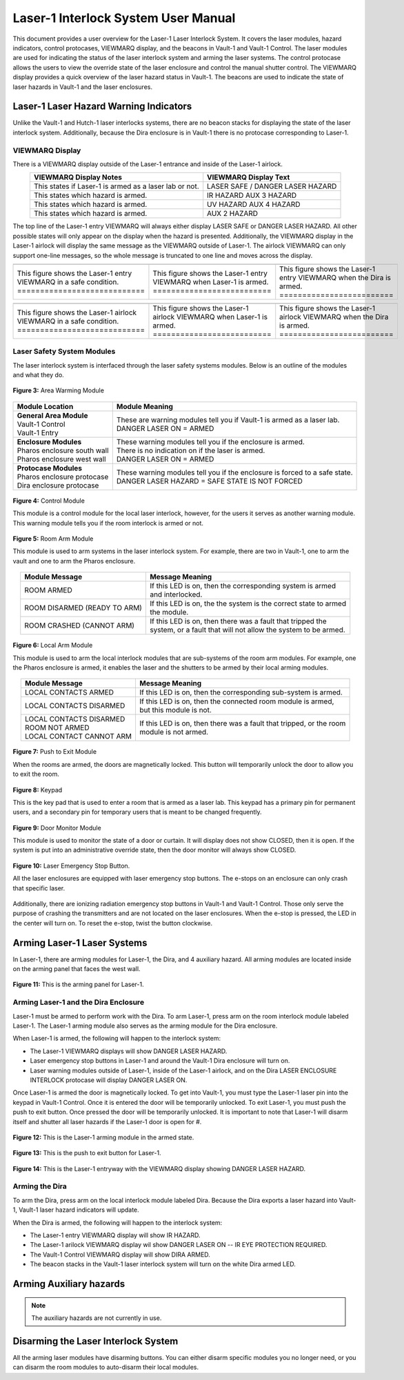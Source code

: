 .. these roles are here to use custom css classes
.. role:: white-cell
.. role:: orange
.. role:: red
.. role:: green

Laser-1 Interlock System User Manual
====================================

This document provides a user overview for the Laser-1 Laser Interlock System.
It covers the laser modules, hazard indicators, control protocases, VIEWMARQ display, and the beacons in Vault-1 and Vault-1 Control.
The laser modules are used for indicating the status of the laser interlock system and arming the laser systems.
The control protocase allows the users to view the override state of the laser enclosure and control the manual shutter control. 
The VIEWMARQ display provides a quick overview of the laser hazard status in Vault-1.
The beacons are used to indicate the state of laser hazards in Vault-1 and the laser enclosures.

Laser-1 Laser Hazard Warning Indicators
---------------------------------------

Unlike the Vault-1 and Hutch-1 laser interlocks systems, there are no beacon stacks for displaying the state of the laser interlock system. 
Additionally, because the Dira enclosure is in Vault-1 there is no protocase corresponding to Laser-1.

VIEWMARQ Display
^^^^^^^^^^^^^^^^

There is a VIEWMARQ display outside of the Laser-1 entrance and inside of the Laser-1 airlock.  

.. list-table::
        :header-rows: 1
        :align: center

        * - VIEWMARQ Display Notes
          - VIEWMARQ Display Text
        * - This states if Laser-1 is armed as a laser lab or not.
          - :green:`LASER SAFE` / :red:`DANGER LASER HAZARD`
        * - This states which hazard is armed.
          - :red:`IR HAZARD`        :red:`AUX 3 HAZARD`
        * - This states which hazard is armed.
          - :red:`UV HAZARD`     :red:`AUX 4 HAZARD`
        * - This states which hazard is armed.
          - :red:`AUX 2 HAZARD`

The top line of the Laser-1 entry VIEWMARQ will always either display :green:`LASER SAFE` or :red:`DANGER LASER HAZARD`. 
All other possible states will only appear on the display when the hazard is presented. 
Additionally, the VIEWMARQ display in the Laser-1 airlock will display the same message as the VIEWMARQ outside of Laser-1. 
The airlock VIEWMARQ can only support one-line messages, so the whole message is truncated to one line and moves across the display. 

.. .. figure:: /images/user_docs/Laser-1/Laser-1_entry_safe.jpg
..     :scale: 20 %
..     :align: center

..     Laser-1 entryway with the VIEWMARQ display showing LASER SAFE.

.. .. figure:: /images/user_docs/Laser-1/Laser-1_airlock_safe.jpg
..     :scale: 20 %
..     :align: center

    .. Laser-1 airlock with the VIEWMARQ display showing LASER SAFE.

.. list-table::
    :align: center

    * - .. image:: /images/user_docs/Laser-1/Laser-1_VIEWMARQ_entry_safe.jpg
          :scale: 20 %
          :align: center

      - .. image:: /images/user_docs/Laser-1/Laser-1_VIEWMARQ_entry_armed.jpg
          :scale: 20 %
          :align: center

      - .. image:: /images/user_docs/Laser-1/Laser-1_VIEWMARQ_entry_IR.jpg
          :scale: 20 %
          :align: center

    * - This figure shows the Laser-1 entry VIEWMARQ in a safe condition. :white-cell:`============================`
      - This figure shows the Laser-1 entry VIEWMARQ when Laser-1 is armed. :white-cell:`==========================`
      - This figure shows the Laser-1 entry VIEWMARQ when the Dira is armed. :white-cell:`=========================`

.. table-caption::
    **Figure 1:** This is the Laser-1 entry VIEWMARQ in different states.


.. list-table::
  :align: center

  * - .. image:: /images/user_docs/Laser-1/Laser-1_VIEWMARQ_airlock_safe.jpg
        :scale: 20 %
        :align: center

    - .. image:: /images/user_docs/Laser-1/Laser-1_VIEWMARQ_airlock_armed.jpg
        :scale: 20 %
        :align: center

    - .. image:: /images/user_docs/Laser-1/Laser-1_VIEWMARQ_airlock_IR.gif
        :scale: 56 %
        :align: center

  * - This figure shows the Laser-1 airlock VIEWMARQ in a safe condition. :white-cell:`============================`
    - This figure shows the Laser-1 airlock VIEWMARQ when Laser-1 is armed. :white-cell:`==========================`
    - This figure shows the Laser-1 airlock VIEWMARQ when the Dira is armed. :white-cell:`=========================`

.. table-caption::
    **Figure 2:** This is the Laser-1 airlock VIEWMARQ in different states.




.. Laser Emergency Stop Buttons
.. ----------------------------

.. All the laser enclosures are equipped with laser emergency stop buttons. 
.. The e-stops on an enclosure can only crash that specific laser. 
.. Additionally, there are ionizing radiation emergency stop buttons in Vault-1 and Vault-1 Control. 
.. Those only serve the purpose of crashing the transmitters and are not located on the laser enclosures.


.. .. figure:: /images/user_docs/Vault-1_laser/laser_e-stop_off.jpg
..     :scale: 20 %
..     :align: center

..     **Figure 5:** This is a laser emergency stop button in the off state.

.. .. figure:: /images/user_docs/Vault-1_laser/laser_e-stop_on.jpg 
..     :scale: 20 %
..     :align: center

..     **Figure 6:** This is a laser emergency stop button in the on state.

Laser Safety System Modules
^^^^^^^^^^^^^^^^^^^^^^^^^^^

The laser interlock system is interfaced through the laser safety systems modules. Below is an outline of the modules and what they do. 

.. figure:: /images/laser_safety_systems/warning_module.gif
    :align: center

    **Figure 3:** Area Warming Module

.. list-table::
  :header-rows: 1

  * - Module Location
    - Module Meaning
  * - | **General Area Module**
      | Vault-1 Control
      | Vault-1 Entry
    - | These are warning modules tell you if Vault-1 is armed as a laser lab. 
      | :red:`DANGER LASER ON` = ARMED
  * - | **Enclosure Modules**
      | Pharos enclosure south wall
      | Pharos enclosure west wall
    - | These warning modules tell you if the enclosure is armed.
      | There is no indication on if the laser is armed. 
      | :red:`DANGER LASER ON` = ARMED
  * - | **Protocase Modules**
      | Pharos enclosure protocase
      | Dira enclosure protocase
    - | These warning modules tell you if the enclosure is forced to a safe state. 
      | :red:`DANGER LASER HAZARD` = SAFE STATE IS NOT FORCED

.. figure:: /images/laser_safety_systems/control_module.gif
    :align: center

    **Figure 4:** Control Module

    This module is a control module for the local laser interlock, however, for the users it serves as another warning module.
    This warning module tells you if the room interlock is armed or not.


.. figure:: /images/laser_safety_systems/room_arm.png
    :align: center

    **Figure 5:** Room Arm Module

    This module is used to arm systems in the laser interlock system.
    For example, there are two in Vault-1, one to arm the vault and one to arm the Pharos enclosure.


.. list-table::
  :header-rows: 1
  :align: center

  * - Module Message
    - Message Meaning
  * - :orange:`ROOM ARMED`
    - | If this LED is on, then the corresponding system is armed 
      | and interlocked.
  * - :green:`ROOM DISARMED (READY TO ARM)`
    - | If this LED is on, the the system is the correct state to armed
      | the module.
  * - :orange:`ROOM CRASHED (CANNOT ARM)`
    - | If this LED is on, then there was a fault that tripped the 
      | system, or a fault that will not allow the system to be armed. 



.. figure:: /images/laser_safety_systems/local_arm.png
    :align: center

    **Figure 6:** Local Arm Module

    This module is used to arm the local interlock modules that are sub-systems of the room arm modules.
    For example, one the Pharos enclosure is armed, it enables the laser and the shutters to be armed by their local arming modules.

.. list-table::
  :header-rows: 1
  :align: center

  * - Module Message
    - Message Meaning
  * - :orange:`LOCAL CONTACTS ARMED`
    - | If this LED is on, then the corresponding sub-system is armed.
  * - :green:`LOCAL CONTACTS DISARMED`
    - | If this LED is on, then the connected room module is armed, 
      | but this module is not.
  * - | :green:`LOCAL CONTACTS DISARMED`
      | :green:`ROOM NOT ARMED`
      | :green:`LOCAL CONTACT CANNOT ARM`
    - | If this LED is on, then there was a fault that tripped, or the room 
      | module is not armed.


.. figure:: /images/laser_safety_systems/push_to_exit.png
    :align: center

    **Figure 7:** Push to Exit Module

    When the rooms are armed, the doors are magnetically locked.
    This button will temporarily unlock the door to allow you to exit the room.

.. figure:: /images/laser_safety_systems/key_pad.jpg
    :align: center

    **Figure 8:** Keypad

    This is the key pad that is used to enter a room that is armed as a laser lab. 
    This keypad has a primary pin for permanent users, and a secondary pin for temporary users that is meant to be changed frequently.

.. figure:: /images/laser_safety_systems/door_monitor.jpg
    :align: center

    **Figure 9:** Door Monitor Module

    This module is used to monitor the state of a door or curtain.
    It will display does not show :green:`CLOSED`, then it is open. 
    If the system is put into an administrative override state, then the door monitor will always show :green:`CLOSED`.


.. figure:: /images/laser_safety_systems/e_stop.png
    :align: center

    **Figure 10:** Laser Emergency Stop Button. 

    All the laser enclosures are equipped with laser emergency stop buttons. 
    The e-stops on an enclosure can only crash that specific laser. 

Additionally, there are ionizing radiation emergency stop buttons in Vault-1 and Vault-1 Control. 
Those only serve the purpose of crashing the transmitters and are not located on the laser enclosures.
When the e-stop is pressed, the LED in the center will turn on.
To reset the e-stop, twist the button clockwise.


Arming Laser-1 Laser Systems
----------------------------

In Laser-1, there are arming modules for Laser-1, the Dira, and 4 auxiliary hazard. All arming modules are located inside on the arming panel that faces the west wall.  

.. figure:: /images/user_docs/Laser-1/Laser-1_arming_panel.jpg
    :scale: 20 %
    :align: center

    **Figure 11:** This is the arming panel for Laser-1.


Arming Laser-1 and the Dira Enclosure
^^^^^^^^^^^^^^^^^^^^^^^^^^^^^^^^^^^^^

Laser-1 must be armed to perform work with the Dira. To arm Laser-1, press arm on the room interlock module labeled Laser-1. 
The Laser-1 arming module also serves as the arming module for the Dira enclosure. 

When Laser-1 is armed, the following will happen to the interlock system:

- The Laser-1 VIEWMARQ displays will show :red:`DANGER LASER HAZARD`.
- Laser emergency stop buttons in Laser-1 and around the Vault-1 Dira enclosure will turn on. 
- Laser warning modules outside of Laser-1, inside of the Laser-1 airlock, and on the Dira LASER ENCLOSURE INTERLOCK protocase will display :red:`DANGER LASER ON`.


Once Laser-1 is armed the door is magnetically locked. 
To get into Vault-1, you must type the Laser-1 laser pin into the keypad in Vault-1 Control. 
Once it is entered the door will be temporarily unlocked. 
To exit Laser-1, you must push the push to exit button. Once pressed the door will be temporarily unlocked. 
It is important to note that Laser-1 will disarm itself and shutter all laser hazards if the Laser-1 door is open for  #. 

.. figure:: /images/user_docs/Laser-1/Laser-1_control_module_armed.jpg
    :scale: 20 %
    :align: center

    **Figure 12:** This is the Laser-1 arming module in the armed state.

.. figure:: /images/user_docs/Laser-1/Laser-1_push_to_exit.jpg
    :scale: 20 %
    :align: center

    **Figure 13:** This is the push to exit button for Laser-1.

.. figure:: /images/user_docs/Laser-1/Laser-1_entry_armed.jpg
    :scale: 20 %
    :align: center

    **Figure 14:** This is the Laser-1 entryway with the VIEWMARQ display showing DANGER LASER HAZARD.

   

Arming the Dira
^^^^^^^^^^^^^^^

To arm the Dira, press arm on the local interlock module labeled Dira. 
Because the Dira exports a laser hazard into Vault-1, Vault-1 laser hazard indicators will update.

When the Dira is armed, the following will happen to the interlock system:

- The Laser-1 entry VIEWMARQ display will show :red:`IR HAZARD`.
- The Laser-1 arilock VIEWMARQ display wil show :red:`DANGER LASER ON -- IR EYE PROTECTION REQUIRED`.
- The Vault-1 Control VIEWMARQ display will show :red:`DIRA ARMED`.
- The beacon stacks in the Vault-1 laser interlock system will turn on the white Dira armed LED.


Arming Auxiliary hazards
------------------------

.. note::

    The auxiliary hazards are not currently in use.


Disarming the Laser Interlock System
------------------------------------

All the arming laser modules have disarming buttons. 
You can either disarm specific modules you no longer need, or you can disarm the room modules to auto-disarm their local modules. 
